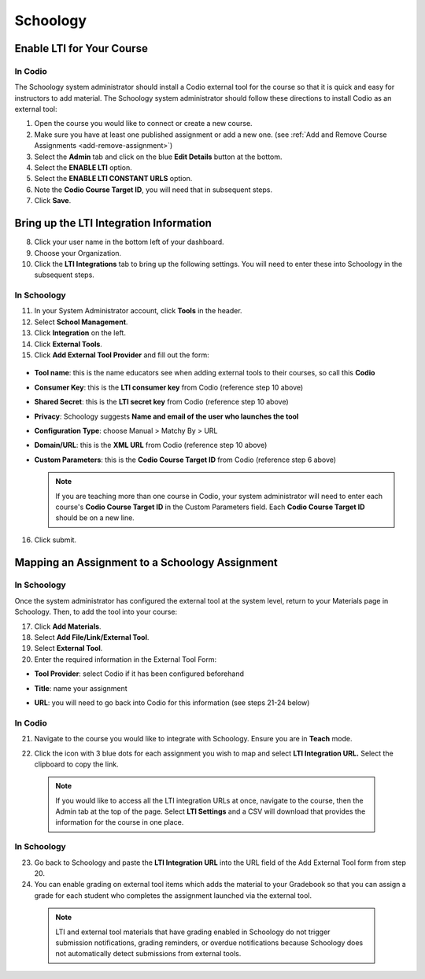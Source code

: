 .. meta::
   :description: Integrating with Schoology

.. _schoology:

Schoology
*********

Enable LTI for Your Course
--------------------------
In Codio
~~~~~~~~

The Schoology system administrator should install a Codio external tool for the course so that it is quick and easy for instructors to add material. The Schoology system administrator should follow these directions to install Codio as an external tool:

1. Open the course you would like to connect or create a new course.
2. Make sure you have at least one published assignment or add a new one. (see :ref:`Add and Remove Course Assignments <add-remove-assignment>`)
3. Select the **Admin** tab and click on the blue **Edit Details** button at the bottom.
4. Select the **ENABLE LTI** option.  
5. Select the **ENABLE LTI CONSTANT URLS** option.  
6. Note the **Codio Course Target ID**, you will need that in subsequent steps. 
7. Click **Save**.

  .. image:: /img/lti/enable-lti-new.png
     :alt: enable lti and urls
        
Bring up the LTI Integration Information
----------------------------------------

8. Click your user name in the bottom left of your dashboard.
9. Choose your Organization. 
10. Click the **LTI Integrations** tab to bring up the following settings. You will need to enter these into Schoology in the subsequent steps.

  .. image:: /img/lti/LTIintegrationinfo.png
     :alt: Org LTI info
     
In Schoology
~~~~~~~~~~~~

11. In your System Administrator account, click **Tools** in the header.
12. Select **School Management**.
13. Click **Integration** on the left. 
14. Click **External Tools**.
15. Click **Add External Tool Provider** and fill out the form:

  .. image:: /img/lti/external-tool-form.png
     :alt: External Tool Form

* **Tool name**: this is the name educators see when adding external tools to their courses, so call this **Codio**
* **Consumer Key**: this is the **LTI consumer key** from Codio (reference step 10 above)
* **Shared Secret**: this is the **LTI secret key** from Codio (reference step 10 above)
* **Privacy**: Schoology suggests **Name and email of the user who launches the tool**
* **Configuration Type**: choose Manual > Matchy By > URL
* **Domain/URL**: this is the **XML URL** from Codio (reference step 10 above)
* **Custom Parameters**: this is the **Codio Course Target ID** from Codio (reference step 6 above)

  .. Note:: If you are teaching more than one course in Codio, your system administrator will need to enter each course's **Codio Course Target ID** in the Custom Parameters field. Each **Codio Course Target ID** should be on a new line. 

16. Click submit.
     
Mapping an Assignment to a Schoology Assignment
-----------------------------------------------
In Schoology
~~~~~~~~~~~~

Once the system administrator has configured the external tool at the system level, return to your Materials page in Schoology. Then, to add the tool into your course:

17. Click **Add Materials**.
18. Select **Add File/Link/External Tool**.
19. Select **External Tool**.
20. Enter the required information in the External Tool Form: 

* **Tool Provider**: select Codio if it has been configured beforehand
* **Title**: name your assignment
* **URL**: you will need to go back into Codio for this information (see steps 21-24 below)

  .. image:: /img/lti/add-external-tool.png
     :alt: Add External Tool

In Codio
~~~~~~~~

21. Navigate to the course you would like to integrate with Schoology. Ensure you are in **Teach** mode. 
22. Click the icon with 3 blue dots for each assignment you wish to map and select **LTI Integration URL.** Select the clipboard to copy the link.

    .. figure:: /img/lti/LMS-Unit-URL.png
       :alt: Unit URL

   .. Note:: If you would like to access all the LTI integration URLs at once, navigate to the course, then the Admin tab at the top of the page. Select **LTI Settings** and a CSV will download that provides the information for the course in one place. 

In Schoology
~~~~~~~~~~~~

23. Go back to Schoology and paste the **LTI Integration URL** into the URL field of the Add External Tool form from step 20. 
24. You can enable grading on external tool items which adds the material to your Gradebook so that you can assign a grade for each student who completes the assignment launched via the external tool.

   .. Note:: LTI and external tool materials that have grading enabled in Schoology do not trigger submission notifications, grading reminders, or overdue notifications because Schoology does not automatically detect submissions from external tools. 